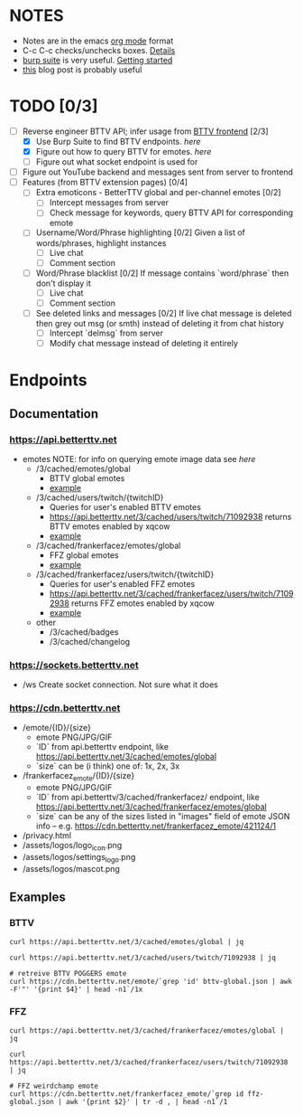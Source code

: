 * NOTES
  - Notes are in the emacs [[https://orgmode.org/][org mode]] format
  - C-c C-c checks/unchecks boxes. [[https://orgmode.org/manual/Checkboxes.html][Details]]
  - [[https://portswigger.net/burp/communitydownload][burp suite]] is very useful. [[https://portswigger.net/burp/documentation/desktop/getting-started][Getting started]]
  - [[https://medium.com/dev-genius/how-to-make-a-chrome-extension-f37bdfb6edb3][this]] blog post is probably useful
* TODO [0/3]
  - [-] Reverse engineer BTTV API; infer usage from [[https://github.com/night/BetterTTV][BTTV frontend]] [2/3]
    - [X] Use Burp Suite to find BTTV endpoints. [[*Documentation][here]]
    - [X] Figure out how to query BTTV for emotes. [[*https://cdn.betterttv.net][here]]
    - [ ] Figure out what socket endpoint is used for
  - [ ] Figure out YouTube backend and messages sent from server to frontend
  - [ ] Features (from BTTV extension pages) [0/4]
    - [ ] Extra emoticons - BetterTTV global and per-channel emotes [0/2]
      - [ ] Intercept messages from server
      - [ ] Check message for keywords, query BTTV API for corresponding emote
    - [ ] Username/Word/Phrase highlighting [0/2]
      Given a list of words/phrases, highlight instances
      - [ ] Live chat
      - [ ] Comment section
    - [ ] Word/Phrase blacklist [0/2]
      If message contains `word/phrase` then don't display it
      - [ ] Live chat
      - [ ] Comment section
    - [ ] See deleted links and messages [0/2]
      If live chat message is deleted then grey out msg (or smth) instead of deleting it from chat history
      - [ ] Intercept `delmsg` from server
      - [ ] Modify chat message instead of deleting it entirely
* Endpoints
** Documentation
*** https://api.betterttv.net
  - emotes
    NOTE: for info on querying emote image data see [[*https://cdn.betterttv.net][here]]
    - /3/cached/emotes/global
      - BTTV global emotes
	  - [[file:bttv-global.json][example]]
    - /3/cached/users/twitch/{twitchID}
      - Queries for user's enabled BTTV emotes
      - https://api.betterttv.net/3/cached/users/twitch/71092938 returns BTTV emotes enabled by xqcow
	  - [[file:bttv-xqc.json][example]]
    - /3/cached/frankerfacez/emotes/global
      - FFZ global emotes
      - [[file:ffz-global.json][example]]
    - /3/cached/frankerfacez/users/twitch/{twitchID}
      - Queries for user's enabled FFZ emotes
      - https://api.betterttv.net/3/cached/frankerfacez/users/twitch/71092938 returns FFZ emotes enabled by xqcow
	  - [[file:ffz-xqc.json][example]]
    - other
      - /3/cached/badges
      - /3/cached/changelog
*** https://sockets.betterttv.net
  - /ws
    Create socket connection. Not sure what it does
*** https://cdn.betterttv.net
  - /emote/{ID}/{size}
    - emote PNG/JPG/GIF
    - `ID` from api.betterttv endpoint, like https://api.betterttv.net/3/cached/emotes/global
    - `size` can be (i think) one of: 1x, 2x, 3x
  - /frankerfacez_emote/{ID}/{size}
    - emote PNG/JPG/GIF
    - `ID` from api.betterttv/3/cached/frankerfacez/ endpoint, like https://api.betterttv.net/3/cached/frankerfacez/emotes/global
    - `size` can be any of the sizes listed in "images" field of emote JSON info -- e.g. https://cdn.betterttv.net/frankerfacez_emote/421124/1
  - /privacy.html
  - /assets/logos/logo_icon.png
  - /assets/logos/settings_logo.png
  - /assets/logos/mascot.png
** Examples
*** BTTV
#+begin_src shell :results file :file bttv-global.json
curl https://api.betterttv.net/3/cached/emotes/global | jq
#+end_src

#+RESULTS:
[[file:bttv-global.json]]

#+begin_src shell :results file :file bttv-xqc.json
curl https://api.betterttv.net/3/cached/users/twitch/71092938 | jq
#+end_src

#+RESULTS:
[[file:bttv-xqc.json]]

#+begin_src shell :results file graphics :file bttv-emote.png
# retreive BTTV POGGERS emote
curl https://cdn.betterttv.net/emote/`grep 'id' bttv-global.json | awk -F'"' '{print $4}' | head -n1`/1x
#+end_src

#+RESULTS:
[[file:bttv-emote.png]]

*** FFZ
#+begin_src shell :results file :file ffz-global.json
curl https://api.betterttv.net/3/cached/frankerfacez/emotes/global | jq
#+end_src

#+RESULTS:
[[file:ffz-global.json]]

#+begin_src shell :results file :file ffz-xqc.json
curl https://api.betterttv.net/3/cached/frankerfacez/users/twitch/71092938 | jq
#+end_src

#+RESULTS:
[[file:ffz-xqc.json]]

#+begin_src shell :results file graphics :file ffz-emote.png
# FFZ weirdchamp emote
curl https://cdn.betterttv.net/frankerfacez_emote/`grep id ffz-global.json | awk '{print $2}' | tr -d , | head -n1`/1
#+end_src

#+RESULTS:
[[file:ffz-emote.png]]

